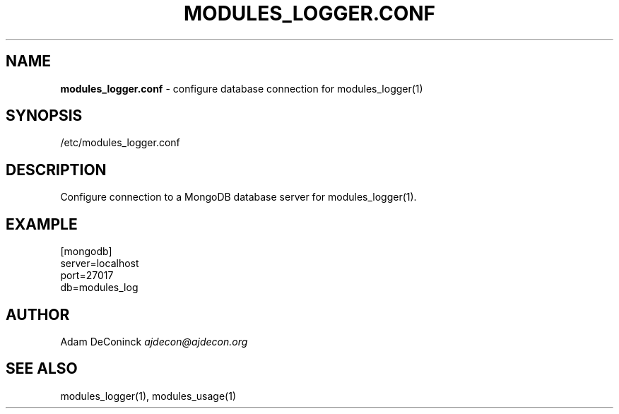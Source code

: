 .\" generated with Ronn/v0.7.3
.\" http://github.com/rtomayko/ronn/tree/0.7.3
.
.TH "MODULES_LOGGER\.CONF" "5" "November 2012" "" ""
.
.SH "NAME"
\fBmodules_logger\.conf\fR \- configure database connection for modules_logger(1)
.
.SH "SYNOPSIS"
/etc/modules_logger\.conf
.
.SH "DESCRIPTION"
Configure connection to a MongoDB database server for modules_logger(1)\.
.
.SH "EXAMPLE"
.
.nf

[mongodb]
server=localhost
port=27017
db=modules_log
.
.fi
.
.SH "AUTHOR"
Adam DeConinck \fIajdecon@ajdecon\.org\fR
.
.SH "SEE ALSO"
modules_logger(1), modules_usage(1)
